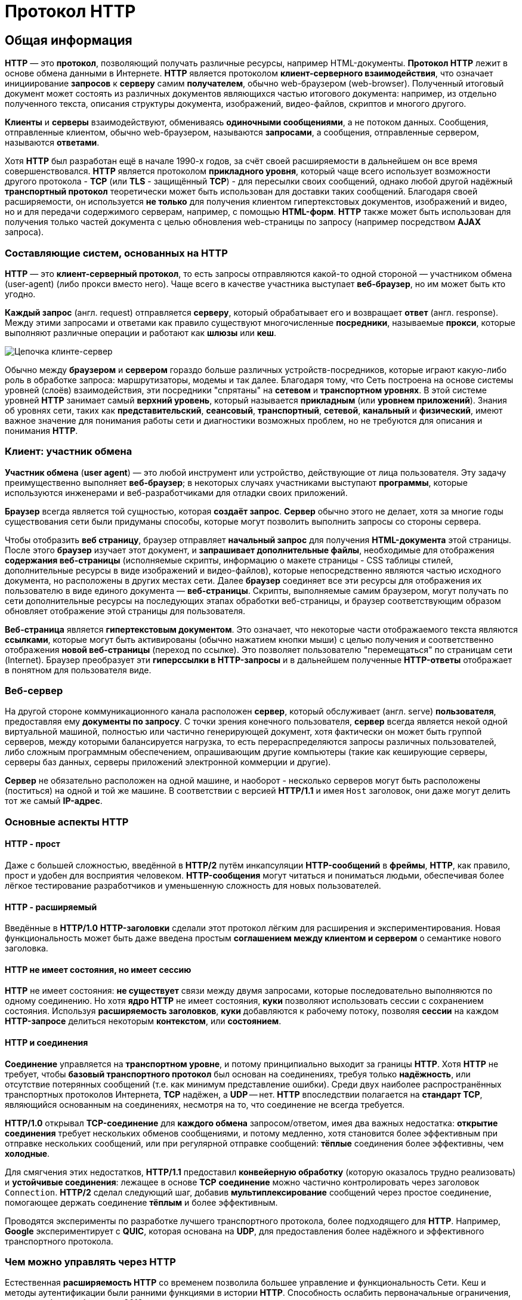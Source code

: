= Протокол HTTP
:imagesdir: ../assets/img/web/http

== Общая информация

*HTTP* — это *протокол*, позволяющий получать различные ресурсы, например HTML-документы. *Протокол HTTP* лежит в основе обмена данными в Интернете. *HTTP* является протоколом *клиент-серверного взаимодействия*, что означает инициирование *запросов* к *серверу* самим *получателем*, обычно web-браузером (web-browser). Полученный итоговый документ может состоять из различных документов являющихся частью итогового документа: например, из отдельно полученного текста, описания структуры документа, изображений, видео-файлов, скриптов и многого другого.

*Клиенты* и *серверы* взаимодействуют, обмениваясь *одиночными сообщениями*, а не потоком данных. Сообщения, отправленные клиентом, обычно web-браузером, называются *запросами*, а сообщения, отправленные сервером, называются *ответами*.

Хотя *HTTP* был разработан ещё в начале 1990-х годов, за счёт своей расширяемости в дальнейшем он все время совершенствовался.  *HTTP* является протоколом *прикладного уровня*, который чаще всего использует возможности другого протокола - *TCP* (или *TLS* - защищённый *TCP*) - для пересылки своих сообщений, однако любой другой надёжный *транспортный протокол* теоретически может быть использован для доставки таких сообщений. Благодаря своей расширяемости, он используется *не только* для получения клиентом гипертекстовых документов, изображений и видео, но и для передачи содержимого серверам, например, с помощью *HTML-форм*. *HTTP* также может быть использован для получения только частей документа с целью обновления web-страницы по запросу (например посредством *AJAX* запроса).

=== Составляющие систем, основанных на HTTP

*HTTP* — это *клиент-серверный протокол*, то есть запросы отправляются какой-то одной стороной — участником обмена (user-agent) (либо прокси вместо него). Чаще всего в качестве участника выступает *веб-браузер*, но им может быть кто угодно.

*Каждый запрос* (англ. request) отправляется *серверу*, который обрабатывает его и возвращает *ответ* (англ. response). Между этими запросами и ответами как правило существуют многочисленные *посредники*, называемые *прокси*, которые выполняют различные операции и работают как *шлюзы* или *кеш*.

image::client-server-chain.png[Цепочка клинте-сервер]

Обычно между *браузером* и *сервером* гораздо больше различных устройств-посредников, которые играют какую-либо роль в обработке запроса: маршрутизаторы, модемы и так далее. Благодаря тому, что Сеть построена на основе системы уровней (слоёв) взаимодействия, эти посредники "спрятаны" на *сетевом* и *транспортном уровнях*. В этой системе уровней *HTTP* занимает самый *верхний уровень*, который называется *прикладным* (или *уровнем приложений*). Знания об уровнях сети, таких как *представительский*, *сеансовый*, *транспортный*, *сетевой*, *канальный* и *физический*, имеют важное значение для понимания работы сети и диагностики возможных проблем, но не требуются для описания и понимания *HTTP*.

=== Клиент: участник обмена

*Участник обмена* (*user agent*) — это любой инструмент или устройство, действующие от лица пользователя. Эту задачу преимущественно выполняет *веб-браузер*; в некоторых случаях участниками выступают *программы*, которые используются инженерами и веб-разработчиками для отладки своих приложений.

*Браузер* всегда является той сущностью, которая *создаёт запрос*. *Сервер* обычно этого не делает, хотя за многие годы существования сети были придуманы способы, которые могут позволить выполнить запросы со стороны сервера.

Чтобы отобразить *веб страницу*, браузер отправляет *начальный запрос* для получения *HTML-документа* этой страницы. После этого *браузер* изучает этот документ, и *запрашивает дополнительные файлы*, необходимые для отображения *содержания веб-страницы* (исполняемые скрипты, информацию о макете страницы - CSS таблицы стилей, дополнительные ресурсы в виде изображений и видео-файлов), которые непосредственно являются частью исходного документа, но расположены в других местах сети. Далее *браузер* соединяет все эти ресурсы для отображения их пользователю в виде единого документа — *веб-страницы*. Скрипты, выполняемые самим браузером, могут получать по сети дополнительные ресурсы на последующих этапах обработки веб-страницы, и браузер соответствующим образом обновляет отображение этой страницы для пользователя.

*Веб-страница* является *гипертекстовым документом*. Это означает, что некоторые части отображаемого текста являются *ссылками*, которые могут быть активированы (обычно нажатием кнопки мыши) с целью получения и соответственно отображения *новой веб-страницы* (переход по ссылке). Это позволяет пользователю "перемещаться" по страницам сети (Internet). Браузер преобразует эти *гиперссылки в HTTP-запросы* и в дальнейшем полученные *HTTP-ответы* отображает в понятном для пользователя виде.

=== Веб-сервер

На другой стороне коммуникационного канала расположен *сервер*, который обслуживает (англ. serve) *пользователя*, предоставляя ему *документы по запросу*. С точки зрения конечного пользователя, *сервер* всегда является некой одной виртуальной машиной, полностью или частично генерирующей документ, хотя фактически он может быть группой серверов, между которыми балансируется нагрузка, то есть перераспределяются запросы различных пользователей, либо сложным программным обеспечением, опрашивающим другие компьютеры (такие как кеширующие серверы, серверы баз данных, серверы приложений электронной коммерции и другие).

*Сервер* не обязательно расположен на одной машине, и наоборот - несколько серверов могут быть расположены (поститься) на одной и той же машине. В соответствии с версией *HTTP/1.1* и имея `Host` заголовок, они даже могут делить тот же самый *IP-адрес*.

=== Основные аспекты HTTP

==== HTTP - прост

Даже с большей сложностью, введённой в *HTTP/2* путём инкапсуляции *HTTP-сообщений* в *фреймы*, *HTTP*, как правило, прост и удобен для восприятия человеком. *HTTP-сообщения* могут читаться и пониматься людьми, обеспечивая более лёгкое тестирование разработчиков и уменьшенную сложность для новых пользователей.

==== HTTP - расширяемый

Введённые в *HTTP/1.0* *HTTP-заголовки* сделали этот протокол лёгким для расширения и экспериментирования. Новая функциональность может быть даже введена простым *соглашением между клиентом и сервером* о семантике нового заголовка.

==== HTTP не имеет состояния, но имеет сессию

*HTTP* не имеет состояния: *не существует* связи между двумя запросами, которые последовательно выполняются по одному соединению.  Но хотя *ядро HTTP* не имеет состояния, *куки* позволяют использовать сессии с сохранением состояния. Используя *расширяемость заголовков*, *куки* добавляются к рабочему потоку, позволяя *сессии* на каждом *HTTP-запросе* делиться некоторым *контекстом*, или *состоянием*.

==== HTTP и соединения

*Соединение* управляется на *транспортном уровне*, и потому принципиально выходит за границы *HTTP*. Хотя *HTTP* не требует, чтобы *базовый транспортного протокол* был основан на соединениях, требуя только *надёжность*, или отсутствие потерянных сообщений (т.е. как минимум представление ошибки). Среди двух наиболее распространённых транспортных протоколов Интернета, *TCP* надёжен, а *UDP* -- нет. *HTTP* впоследствии полагается на *стандарт TCP*, являющийся основанным на соединениях, несмотря на то, что соединение не всегда требуется.

*HTTP/1.0* открывал *TCP-соединение* для *каждого обмена* запросом/ответом, имея два важных недостатка: *открытие соединения* требует нескольких обменов сообщениями, и потому медленно, хотя становится более эффективным при отправке нескольких сообщений, или при регулярной отправке сообщений: *тёплые* соединения более эффективны, чем *холодные*.

Для смягчения этих недостатков, *HTTP/1.1* предоставил *конвейерную обработку* (которую оказалось трудно реализовать) и *устойчивые соединения*: лежащее в основе *TCP* *соединение* можно частично контролировать через заголовок `Connection`. *HTTP/2* сделал следующий шаг, добавив *мультиплексирование* сообщений через простое соединение, помогающее держать соединение *тёплым* и более эффективным.

Проводятся эксперименты по разработке лучшего транспортного протокола, более подходящего для *HTTP*. Например, *Google* экспериментирует с *QUIC*, которая основана на *UDP*, для предоставления более надёжного и эффективного транспортного протокола.

=== Чем можно управлять через HTTP

Естественная *расширяемость HTTP* со временем позволила большее управление и функциональность Сети. Кеш и методы аутентификации были ранними функциями в истории *HTTP*. Способность ослабить первоначальные ограничения, напротив, была добавлена в 2010-е.

Ниже перечислены общие функции, управляемые с (HTTP).

* *Кеш* +
Сервер может инструктировать прокси и клиенты: что и как долго кешировать. Клиент может инструктировать прокси промежуточных кешей игнорировать хранимые документы.
* *Ослабление ограничений источника* +
Для предотвращения шпионских и других, нарушающих приватность, вторжений, web-браузер обеспечивает строгое разделение между web-сайтами. Только страницы из того же источника могут получить доступ к информации на веб-странице. Хотя такие ограничение нагружают сервер, заголовки HTTP могут ослабить строгое разделение на стороне сервера, позволяя документу стать частью информации с различных доменов (по причинам безопасности).
* *Аутентификация* +
Некоторые страницы доступны только специальным пользователям. Базовая аутентификация может предоставляться через HTTP, либо через использование заголовка `WWW-Authenticate (en-US)` и подобных ему, либо с помощью настройки специальной сессии, используя куки.
* *Прокси и туннелирование* +
Серверы и/или клиенты часто располагаются в интернете, и скрывают свои истинные IP-адреса от других. HTTP запросы идут через *прокси* для пересечения этого сетевого барьера. Не все прокси - HTTP прокси. *SOCKS-протокол*, например, оперирует на более низком уровне. Другие, как, например, *FTP*, могут быть обработаны этими прокси.
* *Сессии* +
Использование HTTP кук позволяет связать запрос с состоянием на сервере. Это создаёт сессию, хотя ядро HTTP - протокол без состояния.

=== HTTP поток

Когда клиент хочет взаимодействовать с сервером, являясь конечным сервером или промежуточным прокси, он выполняет следующие шаги:

* *Открытие TCP соединения*: TCP-соединение будет использоваться для отправки запроса или запросов, и получения ответа. Клиент может открыть новое соединение, переиспользовать существующее, или открыть несколько TCP-соединений к серверу.
* *Отправка HTTP-сообщения*: HTTP-сообщения (до *HTTP/2*) - человеко-читаемо. Начиная с *HTTP/2*, простые сообщения *инкапсулируются во фреймы*, делая невозможным их чтения напрямую, но принципиально остаются такими же.
* *Читает ответ от сервера*
* *Закрывает или переиспользует соединение* для дальнейших запросов.

Если активирован *HTTP-конвейер*, несколько запросов могут быть отправлены без ожидания получения первого ответа целиком. HTTP-конвейер тяжело внедряется в существующие сети, где старые куски ПО сосуществуют с современными версиями.  HTTP-конвейер был заменён в *HTTP/2* на более надёжные *мультиплексные запросы* во фрейме.

=== HTTP сообщения

*HTTP/1.1* и более ранние *HTTP сообщения* человеко-читаемы. В версии *HTTP/2* эти сообщения встроены в новую *бинарную структуру*, *фрейм*, позволяющий оптимизации, такие как *компрессия заголовков* и *мультиплексирование*. Даже если часть оригинального *HTTP сообщения* отправлена в этой *версии HTTP*, семантика каждого сообщения не изменяется и клиент воссоздаёт (виртуально) оригинальный *HTTP-запрос*. Это также полезно для понимания *HTTP/2* сообщений в формате *HTTP/1.1*.

Существует два типа *HTTP сообщений*:

* *запросы*
* *ответы*

==== HTTP Запросы

Примеры HTTP запросов:

image::http-request.png[HTTP Request]

Запросы содержат следующие элементы:

* *HTTP-метод*, обычно глагол подобно `GET`, `POST` или *существительное*, как `OPTIONS` или `HEAD`, определяющее операцию, которую клиент хочет выполнить. Обычно, клиент хочет получить ресурс (используя `GET`) или передать значения *HTML-формы* (используя `POST`), хотя другие операция могут быть необходимы в других случаях.
* *Путь к ресурсу*: *URL* ресурсы лишены элементов, которые очевидны из контекста, например без *protocol* (`http://`), *domain* (здесь `developer.mozilla.org`), или *TCP port* (здесь `80`).
* *Версию HTTP-протокола*.
* *Заголовки* - (опционально), предоставляющие дополнительную информацию для сервера.
* *Тело*, для некоторых методов, таких как `POST`, которое содержит отправленный ресурс.

==== HTTP Ответы

Примеры ответов:

image::http-response.png[HTTP Response]

Ответы содержат следующие элементы:

* *Версию HTTP-протокола*.
* *HTTP код состояния*, сообщающий об успешности запроса или причине неудачи.
* *Сообщение состояния* - краткое описание кода состояния.
* *HTTP заголовки*, подобно заголовкам в запросах.
* Опционально: *тело*, содержащее пересылаемый ресурс.

== HTTP методы

*Метод HTTP* (*HTTP Method*) — последовательность из любых символов, кроме управляющих и разделителей, указывающая на основную операцию над ресурсом. Обычно метод представляет собой короткое английское слово, записанное заглавными буквами. Названия метода чувствительны к регистру.

Каждый сервер обязан поддерживать как минимум методы *GET* и *HEAD*. Если сервер не распознал указанный клиентом метод, то он должен вернуть статус `501 (Not Implemented)`. Если серверу метод известен, но он не применим к конкретному ресурсу, то возвращается сообщение с кодом `405 (Method Not Allowed)`. В обоих случаях серверу следует включить в сообщение ответа заголовок `Allow` со списком поддерживаемых методов.

Наиболее востребованными являются методы `GET` и `POST` — на человеко-ориентированных ресурсах, `POST` — роботами поисковых машин и оффлайн-браузерами.

=== `OPTIONS`

* Используется для определения возможностей веб-сервера или параметров соединения для конкретного ресурса. Предполагается, что запрос клиента может содержать тело сообщения для указания интересующих его сведений. Формат тела и порядок работы с ним в настоящий момент не определён. Сервер пока должен его игнорировать.
* Аналогичная ситуация и с телом в ответе сервера.
* Для того чтобы узнать возможности всего сервера, клиент должен указать в URI звёздочку — `***`. Запросы `OPTIONS * HTTP/1.1` могут также применяться для проверки работоспособности сервера (аналогично использованию команды `ping`) и тестирования на предмет поддержки сервером протокола *HTTP версии 1.1*.
* Результат выполнения этого метода не кэшируется.

=== `GET`

* Используется для запроса содержимого указанного ресурса. С помощью метода `GET` можно также начать какой-либо процесс. В этом случае в тело ответного сообщения следует включить информацию о ходе выполнения процесса. Клиент может передавать параметры выполнения запроса в *URI* целевого ресурса после символа `?`: `GET /path/resource?param1=value1&m2=value2 HTTP/1.1`
* Согласно *стандарту HTTP*, запросы типа `GET` считаются *идемпотентными* — многократное повторение одного и того же запроса GET должно приводить к одинаковым результатам (при условии, что сам ресурс не изменился за время между запросами). Это позволяет кэшировать ответы на запросы *GET*.
* Кроме обычного метода `GET`, различают ещё *условный GET* и *частичный GET*. *Условные запросы GET* содержат заголовки `If-Modified-Since`, `If-Match`, `If-Range` и т.п. *Частичные GET* содержат в запросе `Range`. Порядок выполнения подобных запросов определён стандартами отдельно.

=== `HEAD`

* Аналогичен методу `GET`, за исключением того, что в ответе сервера отсутствует тело. Запрос `HEAD` обычно применяется для извлечения метаданных, проверки наличия ресурса (валидация *URL*) и, чтобы узнать, не изменился ли он с момента последнего обращения.
* Заголовки ответа могут кэшироваться. При несовпадении метаданных ресурса с соответствующей информацией в кэше копия ресурса помечается как устаревшая.

=== `POST`

* Применяется для передачи пользовательских данных заданному ресурсу. Например, в блогах посетители обычно могут вводить свои комментарии к записям в *HTML-форму*, после чего они передаются серверу методом `POST` и он помещает их на страницу. При этом передаваемые данные включаются в тело запроса. Аналогично с помощью метода `POST` обычно загружаются файлы.
* В отличие от метода `GET`, метод `POST` не считается идемпотентным, то есть многократное повторение одних и тех же запросов `POST` может возвращать разные результаты (например, после каждой отправки комментария будет появляться одна копия этого комментария).
* При результатах выполнения `200 (Ok)` и `204 (No Content)` в тело ответа следует включить сообщение об итоге выполнения запроса. Если был создан ресурс, то серверу следует вернуть ответ `201 (Created)` с указанием URI нового ресурса в заголовке `Location`.
* Сообщение ответа сервера на выполнение метода `POST` не кэшируется.

=== `PUT`

* Применяется для загрузки содержимого запроса на указанный в запросе *URI*. Если по-заданному *URI* не существовало ресурса, то сервер создаёт его и возвращает статус `201 (Created)`. Если же был изменён ресурс, то сервер возвращает `200 (Ok)` или `204 (No Content)`. Сервер не должен игнорировать некорректные заголовки`` Content-*`` передаваемые клиентом вместе с сообщением. Если какой-то из этих заголовков не может быть распознан или не допустим при текущих условиях, то необходимо вернуть код ошибки `501 (Not Implemented)`.
* Фундаментальное различие методов `POST` и `PUT` заключается в понимании предназначений URI ресурсов. Метод `POST` предполагает, что по-указанному URI будет производиться обработка передаваемого клиентом содержимого. Используя `PUT`, клиент предполагает, что загружаемое содержимое соответствуют находящемуся по данному *URI* ресурсу.
* Сообщения ответов сервера на метод `PUT` не кэшируются.

=== `PATCH`

Аналогично `PUT`, но применяется только к фрагменту ресурса.

=== `DELETE`

Удаляет указанный ресурс.

=== `TRACE`
Возвращает полученный запрос так, что клиент может увидеть, что промежуточные сервера добавляют или изменяют в запросе.

=== `LINK`

Устанавливает связь указанного ресурса с другими.

=== `UNLINK`

Убирает связь указанного ресурса с другими.

== Proxy-сервер

*Proxy-сервер* — это транзитный сервер, перенаправляющий *HTTP-трафик*. Proxy-серверы используются для ускорения выполнения запросов путем кэширования веб-страниц. В локальной сети применяется как межсетевой экран и средство управления HTTP-трафиком (например, для блокирования доступа к некоторым ресурсам).

В Интернете Proxy часто используют для *анонимизации запросов* - в этом случае веб-сервер получает ip-адрес прокси-сервера, а не реального клиента. В современных браузерах можно задать целый список прокси-серверов и переключаться между ними по мере необходимости (обычно такая возможность доступна через расширения или плагины браузера).

== Коды ответа

*Код ответа* информирует клиента о результатах выполнения запроса и определяет его дальнейшее поведение. Набор кодов состояния является стандартом, и все они описаны в соответствующих документах *RFC*.

Каждый *код* представляется целым трехзначным числом. Первая цифра указывает на класс состояния, последующие — порядковый номер состояния. За кодом ответа обычно следует краткое описание на английском языке.

Введение новых кодов должно производиться только после согласования с *IETF*. Клиент может не знать все коды состояния, но он обязан отреагировать в соответствии с *классом кода*.

Применяемые в настоящее время классы кодов состояния и некоторые примеры ответов сервера приведены ниже:

=== `1xx Informational` (Информационный) +

В этот класс выделены коды, информирующие о процессе передачи. В *HTTP/1.0* сообщения с такими кодами должны игнорироваться. В *HTTP/1.1* клиент должен быть готов принять этот класс сообщений как обычный ответ, но ничего отправлять серверу не нужно. Сами сообщения от сервера содержат только стартовую строку ответа и, если требуется, несколько специфичных для ответа полей заголовка. Прокси-сервера подобные сообщения должны отправлять дальше от сервера к клиенту.

Примеры ответов сервера: +

* `100 Continue` (Продолжать)
* `101 Switching Protocols` (Переключение протоколов)
* `102 Processing` (Идёт обработка)

=== `2xx Success` (Успешно)

Сообщения данного класса информируют о случаях успешного принятия и обработки запроса клиента. В зависимости от статуса сервер может ещё передать заголовки и тело сообщения.

Примеры ответов сервера:

* `200 OK` (Успешно).
* `201 Created` (Создано)
* `202 Accepted` (Принято)
* `204 No Content` (Нет содержимого)
* `206 Partial Content` (Частичное содержимое)

=== `3xx Redirection` (Перенаправление)

Коды статуса класса `3xx` сообщают клиенту, что для успешного выполнения операции нужно произвести следующий запрос к другому *URI*. В большинстве случаев новый адрес указывается в поле `Location` заголовка. Клиент в этом случае должен, как правило, произвести автоматический переход (жарг. «редирект»).

Обратите внимание, что при обращении к следующему ресурсу можно получить ответ из этого же класса кодов. Может получиться даже длинная цепочка из перенаправлений, которые, если будут производиться автоматически, создадут чрезмерную нагрузку на оборудование. Поэтому разработчики протокола HTTP настоятельно рекомендуют после второго подряд подобного ответа обязательно запрашивать подтверждение на перенаправление у пользователя (раньше рекомендовалось после 5-го). За этим следить обязан клиент, так как текущий сервер может перенаправить клиента на ресурс другого сервера. Клиент также должен предотвратить попадание в круговые перенаправления.

Примеры ответов сервера: +

* `300 Multiple Choices` (Множественный выбор)
* `301 Moved Permanently` (Перемещено навсегда)
* `304 Not Modified` (Не изменялось)

=== `4xx Client Error` (Ошибка клиента)

Класс кодов `4xx` предназначен для указания ошибок со стороны клиента. При использовании всех методов, кроме `HEAD`, сервер должен вернуть в теле сообщения гипертекстовое пояснение для пользователя.

Примеры ответов сервера:

* `401 Unauthorized` (Не авторизован)
* `402 Payment Required` (Требуется оплата)
* `403 Forbidden` (Запрещено)
* `404 Not Found` (Не найдено)
* `405 Method Not Allowed` (Метод не поддерживается)
* `406 Not Acceptable` (Не приемлемо)
* `407 Proxy Authentication Required` (Требуется аутентификация прокси)

=== `5xx Server Error` (Ошибка сервера)

Коды `5xx` выделены под случаи неудачного выполнения операции по вине сервера. Для всех ситуаций, кроме использования метода `HEAD`, сервер должен включать в тело сообщения объяснение, которое клиент отобразит пользователю.

Примеры ответов сервера: +

* `500 Internal Server Error` (Внутренняя ошибка сервера)
* `502 Bad Gateway` (Плохой шлюз)
* `503 Service Unavailable` (Сервис недоступен)
* `504 Gateway Timeout` (Шлюз не отвечает)

== HTTP заголовки

*Заголовок HTTP* (*HTTP Header*) — это строка в *HTTP-сообщении*, содержащая разделённую двоеточием пару вида «параметр-значение». Формат заголовка соответствует общему формату заголовков текстовых сетевых сообщений *ARPA* (RFC 822). Как правило, браузер и веб-сервер включают в сообщения более чем по одному заголовку. Заголовки должны отправляться раньше тела сообщения и отделяться от него хотя бы одной пустой строкой (`CRLF`).

Название параметра должно состоять минимум из одного печатного символа (*ASCII-коды* от `33` до `126`). После названия сразу должен следовать символ двоеточия. Значение может содержать любые символы *ASCII*, кроме перевода строки (`CR`, код `10`) и возврата каретки (`LF`, код `13`).

Пробельные символы в начале и конце значения обрезаются. Последовательность нескольких пробельных символов внутри значения может восприниматься как один пробел. Регистр символов в названии и значении не имеет значения, если иное не предусмотрено форматом поля.

Пример заголовков ответа сервера:

[source,http]
----
Server: Apache/2.2.3 (CentOS)
Last-Modified: Wed, 09 Feb 2011 17:13:15 GMT
Content-Type: text/html; charset=UTF-8
Accept-Ranges: bytes
Date: Thu, 03 Mar 2011 04:04:36 GMT
Content-Length: 2945
Age: 51
X-Cache: HIT from proxy.omgtu
Via: 1.0 proxy.omgtu (squid/3.1.8)
Connection: keep-alive

200 OK
----

Все *HTTP-заголовки разделяются на четыре основных группы*:

* *General Headers* (*Основные заголовки*) — должны включаться в любое сообщение клиента и сервера.
* *Request Headers* (*Заголовки запроса*) — используются только в запросах клиента.
* *Response Headers* (*Заголовки ответа*) — присутствуют только в ответах сервера.
* *Entity Headers* (*Заголовки сущности*) — сопровождают каждую сущность сообщения.

*Сущности* (*entity*, в переводах также встречается название "объект") — это полезная информация, передаваемая в запросе или ответе. Сущность состоит из *метаинформации* (заголовки) и непосредственно *содержания* (тело сообщения).

В отдельный класс заголовки сущности выделены, чтобы не путать их с *заголовками запроса* или *заголовками ответа* при передаче множественного содержимого (`multipart/***`).
Заголовки запроса и ответа, как и основные заголовки, описывают всё сообщение в целом и размещаются только в начальном блоке заголовков, в то время как *заголовки сущности* характеризуют содержимое каждой части в отдельности, располагаясь непосредственно перед её телом.

Ниже в таблице приведено краткое описание некоторых *HTTP-заголовков*.

[options="headers"]
|===
|Заголовок|Группа|Краткое описание
|`Allow`|*Entity*|Список методов, применимых к запрашиваемому ресурсу.
|`Content-Encoding`|*Entity*|Применяется при необходимости перекодировки содержимого (например, `gzip`/`deflated`).
|`Content-Language`|*Entity*|Локализация содержимого (язык(и))
|`Content-Length`|*Entity*|Размер тела сообщения (в октетах)
|`Content-Range`|*Entity*|Диапазон (используется для поддержания многопоточной загрузки или дозагрузки)
|`Content-Type`|*Entity*|Указывает тип содержимого (`mime-type`, например `text/html`). Часто включает указание на таблицу символов локали (charset)
|`Expires`|*Entity*|Дата/время, после которой ресурс считается устаревшим. Используется прокси-серверами
|`Last-Modified`|*Entity*|Дата/время последней модификации сущности
|`Cache-Control`|*General*|Определяет директивы управления механизмами кэширования. Для прокси-серверов.
|`Connection`|*General*|Задает параметры, требуемые для конкретного соединения.
|`Date`|*General*|Дата и время формирования сообщения
|`Pragma`|*General*|Используется для специальных указаний, которые могут (опционально) применяется к любому получателю по всей цепочке запросов/ответов (например, pragma: `no-cache`).
|`Transfer-Encoding`|*General*|Задает тип преобразования, применимого к телу сообщения. В отличие от `Content-Encoding` этот заголовок распространяется на все сообщение, а не только на сущность.
|`Via`|*General*|Используется шлюзами и прокси для отображения промежуточных протоколов и узлов между клиентом и веб-сервером.
|`Warning`|*General*|Дополнительная информация о текущем статусе, которая не может быть представлена в сообщении.
|`Accept`|*Request*|Определяет применимые типы данных, ожидаемых в ответе.
|`Accept-Charset`|*Request*|Определяет кодировку символов (*charset*) для данных, ожидаемых в ответе.
|`Accept-Encoding`|*Request*|Определяет применимые форматы кодирования/декодирования содержимого (напр, `gzip`)
|`Accept-Language`|*Request*|Применимые языки. Используется для согласования передачи.
|`Authorization`|*Request*|Учетные данные клиента, запрашивающего ресурс.
|`From`|*Request*|Электронный адрес отправителя
|`Host`|*Request*|Имя/сетевой адрес [и порт] сервера. Если порт не указан, используется `80`.
|`If-Modified-Since`|*Request*|Используется для выполнения условных методов (Если-Изменился...). Если запрашиваемый ресурс изменился, то он передается с сервера, иначе — из кэша.
|`Max-Forwards`|*Request*|Представляет механизм ограничения количества шлюзов и прокси при использовании методов `TRACE` и `OPTIONS`.
|`Proxy-Authorization`|*Request*|Используется при запросах, проходящих через прокси, требующие авторизации
|`Referer`|*Request*|Адрес, с которого выполняется запрос. Этот заголовок отсутствует, если переход выполняется из адресной строки или, например, по ссылке из js-скрипта.
|`User-Agent`|*Request*|Информация о пользовательском агенте (клиенте)
|`Location`|*Response*|Адрес перенаправления
|`Proxy-Authenticate`|*Response*|Сообщение о статусе с кодом *407*.
|`Server`|*Response*|Информация о программном обеспечении сервера, отвечающего на запрос (это может быть как веб, так и прокси-сервер).
|===

== Тело HTTP сообщения

*Тело HTTP сообщения* (*message-body*), если оно присутствует, используется для передачи сущности, связанной с запросом или ответом. *Тело сообщения* (*message-body*) отличается от *тела сущности* (*entity-body*) только в том случае, когда при передаче применяется кодирование, указанное в заголовке `Transfer-Encoding`. В остальных случаях тело сообщения идентично телу сущности.

Заголовок `Transfer-Encoding` должен отправляться для указания любого кодирования передачи, примененного приложением в целях гарантирования безопасной и правильной передачи сообщения. `Transfer-Encoding` - это свойство сообщения, а не сущности, и оно может быть добавлено или удалено любым приложением в цепочке запросов/ответов.

Присутствие тела сообщения в запросе отмечается добавлением к заголовкам запроса поля заголовка `Content-Length` или `Transfer-Encoding`. *Тело сообщения* (*message-body*) может быть добавлено в запрос только когда метод запроса допускает *тело объекта* (*entity-body*).

Все ответы содержат тело сообщения, возможно нулевой длины, кроме ответов на запрос методом `HEAD` и ответов с кодами статуса `1xx` (*Информационные*), `204` (*Нет содержимого*, *No Content*), и `304` (*Не модифицирован*, *Not Modified*).

== Cookies

*HTTP cookie* (*web cookie*, *cookie браузера*) — это небольшой фрагмент данных, отправляемый сервером на браузер пользователя, который тот может сохранить и отсылать обратно с новым запросом к данному серверу. Это, в частности, позволяет узнать, с одного ли браузера пришли оба запроса (например, для аутентификации пользователя). Они запоминают информацию о состоянии для протокола HTTP, который сам по себе этого делать не умеет.

*Cookie используются*, главным образом, для:

* *Управления сеансом* (логины, корзины для виртуальных покупок)
* *Персонализации* (пользовательские предпочтения)
* *Мониторинга* (отслеживания поведения пользователя)

До недавнего времени cookie принято было использовать в качестве хранилища информации на стороне пользователя. Это могло иметь смысл в отсутствии вариантов, но теперь, когда в распоряжении браузеров появились различные *API* (*программные интерфейсы приложения*) для хранения данных, это уже не так. Из-за того, что cookie пересылаются с каждым запросом, они могут слишком сильно снижать производительность (особенно в мобильных устройствах). В качестве хранилищ данных на стороне пользователя вместо них можно использовать *Web storage API* (*localStorage* and *sessionStorage*) и *IndexedDB*.

=== Создание Cookie

Получив HTTP-запрос, вместе с откликом сервер может отправить заголовок `Set-Cookie` с ответом. Cookie обычно запоминаются браузером и посылаются в значении заголовка HTTP `Cookie (en-US)` с каждым новым запросом к одному и тому же серверу. Можно задать *срок действия cookie*, а также *срок его жизни*, после которого *cookie* не будет отправляться. Также можно указать *ограничения на путь и домен*, то есть указать, в течении какого времени и к какому сайту оно отсылается.

Заголовок `Set-Cookie` HTTP-отклика используется для отправки cookie с сервера на клиентское приложение (браузер). Простой cookie может задаваться так:

[source,http]
----
Set-Cookie: <имя-cookie>=<заголовок-cookie>
----

Этот заголовок с сервера даёт клиенту указание сохранить cookie. Отклик, отправляемый браузеру, содержит заголовок `Set-Cookie`, и cookie запоминается браузером.

[source,http]
----
HTTP/1.0 200 OK
Content-type: text/html
Set-Cookie: yummy_cookie=choco
Set-Cookie: tasty_cookie=strawberry

[page content]
----

Теперь, с каждым новым запросом к серверу, при помощи заголовка `Cookie (en-US)` браузер будет возвращать серверу все сохранённые ранее cookies.

[source,http]
----
GET /sample_page.html HTTP/1.1
Host: www.example.org
Cookie: yummy_cookie=choco; tasty_cookie=strawberry
----

Простой cookie, пример которого приведён выше, представляет собой *сессионный cookie* (*session cookie)* - такие cookie удаляются при закрытии клиента, то есть существуют только на протяжении текущего сеанса, поскольку атрибуты `Expires` или `Max-Age` для него не задаются. Однако, если в браузере включено автоматическое восстановление сеанса, что случается очень часто, *cookie* сеанса может храниться постоянно, как если бы браузер никогда не закрывался.

*Постоянные cookie* (*permanent cookies*) удаляются не с закрытием клиента, а при наступлении определённой даты (атрибут `Expires`) или после определённого интервала времени (атрибут `Max-Age`).